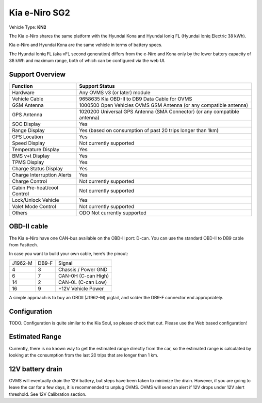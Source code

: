 ============================================
Kia e-Niro SG2
============================================

Vehicle Type: **KN2**

The Kia e-Niro shares the same platform with the Hyundai Kona and Hyundai Ioniq FL
(Hyundai Ioniq Electric 38 kWh).

Kia e-Niro and Hyundai Kona are the same vehicle in terms of battery specs.

The Hyundai Ioniq FL (aka vFL second generation) differs from the e-Niro and Kona
only by the lower battery capacity of 38 kWh and maximum range, both of which can
be configured via the web UI.

----------------
Support Overview
----------------

=========================== ==============
Function                    Support Status
=========================== ==============
Hardware                    Any OVMS v3 (or later) module
Vehicle Cable               9658635 Kia OBD-II to DB9 Data Cable for OVMS
GSM Antenna                 1000500 Open Vehicles OVMS GSM Antenna (or any compatible antenna)
GPS Antenna                 1020200 Universal GPS Antenna (SMA Connector) (or any compatible antenna)
SOC Display                 Yes
Range Display               Yes (based on consumption of past 20 trips longer than 1km)
GPS Location                Yes
Speed Display               Not currently supported
Temperature Display         Yes 
BMS v+t Display             Yes
TPMS Display                Yes
Charge Status Display       Yes
Charge Interruption Alerts  Yes
Charge Control              Not currently supported
Cabin Pre-heat/cool Control Not currently supported
Lock/Unlock Vehicle         Yes
Valet Mode Control          Not currently supported
Others                      ODO Not currently supported 
=========================== ==============

------------
OBD-II cable
------------

The Kia e-Niro have one CAN-bus available on the OBD-II port: D-can. You can use the standard OBD-II to DB9 cable from Fasttech.

In case you want to build your own cable, here’s the pinout:

======= ======= ========
J1962-M DB9-F   Signal
4       3       Chassis / Power GND
6       7       CAN-0H (C-can High)
14      2       CAN-0L (C-can Low)
16      9       +12V Vehicle Power
======= ======= ========

A simple approach is to buy an OBDII (J1962-M) pigtail, and solder the DB9-F connector end appropriately.

-------------
Configuration
-------------

TODO. Configuration is quite similar to the Kia Soul, so please check that out. Please use the Web based configuration!

---------------
Estimated Range
---------------

Currently, there is no known way to get the estimated range directly from the car, so the estimated range is calculated by looking at the consumption from the last 20 trips that are longer than 1 km. 

-----------------
12V battery drain
-----------------

OVMS will eventually drain the 12V battery, but steps have been taken to minimize the drain. However, if you are going to leave the car for a few days, it is recommended to unplug OVMS. OVMS will send an alert if 12V drops under 12V alert threshold. See 12V Calibration section. 

